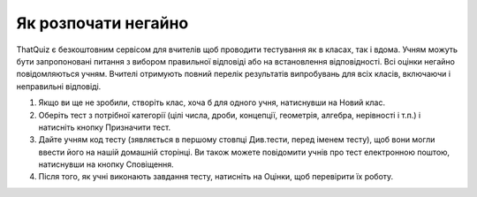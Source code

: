 ========
Як розпочати негайно
========

ThatQuiz є безкоштовним сервісом для вчителів щоб проводити тестування як в класах, так і вдома. Учням можуть бути запропоновані питання з вибором правильної відповіді або на встановлення відповідності. Всі оцінки негайно повідомляються учням. Вчителі отримують повний перелік результатів випробувань для всіх класів, включаючи і неправильні відповіді.

1. Якщо ви ще не зробили, створіть клас, хоча б для одного учня, натиснувши на Новий клас.
2. Оберіть тест з потрібної категорії (цілі числа, дроби, концепції, геометрія, алгебра, нерівності і т.п.) і натисніть кнопку Призначити тест.
3. Дайте учням код тесту (зявляється в першому стовпці Див.тести, перед іменем тесту), щоб вони могли ввести його на нашій домашній сторінці. Ви також можете повідомити учнів про тест електронною поштою, натиснувши на кнопку Сповіщення.
4. Після того, як учні виконають завдання тесту, натисніть на Оцінки, щоб перевірити їх роботу.




